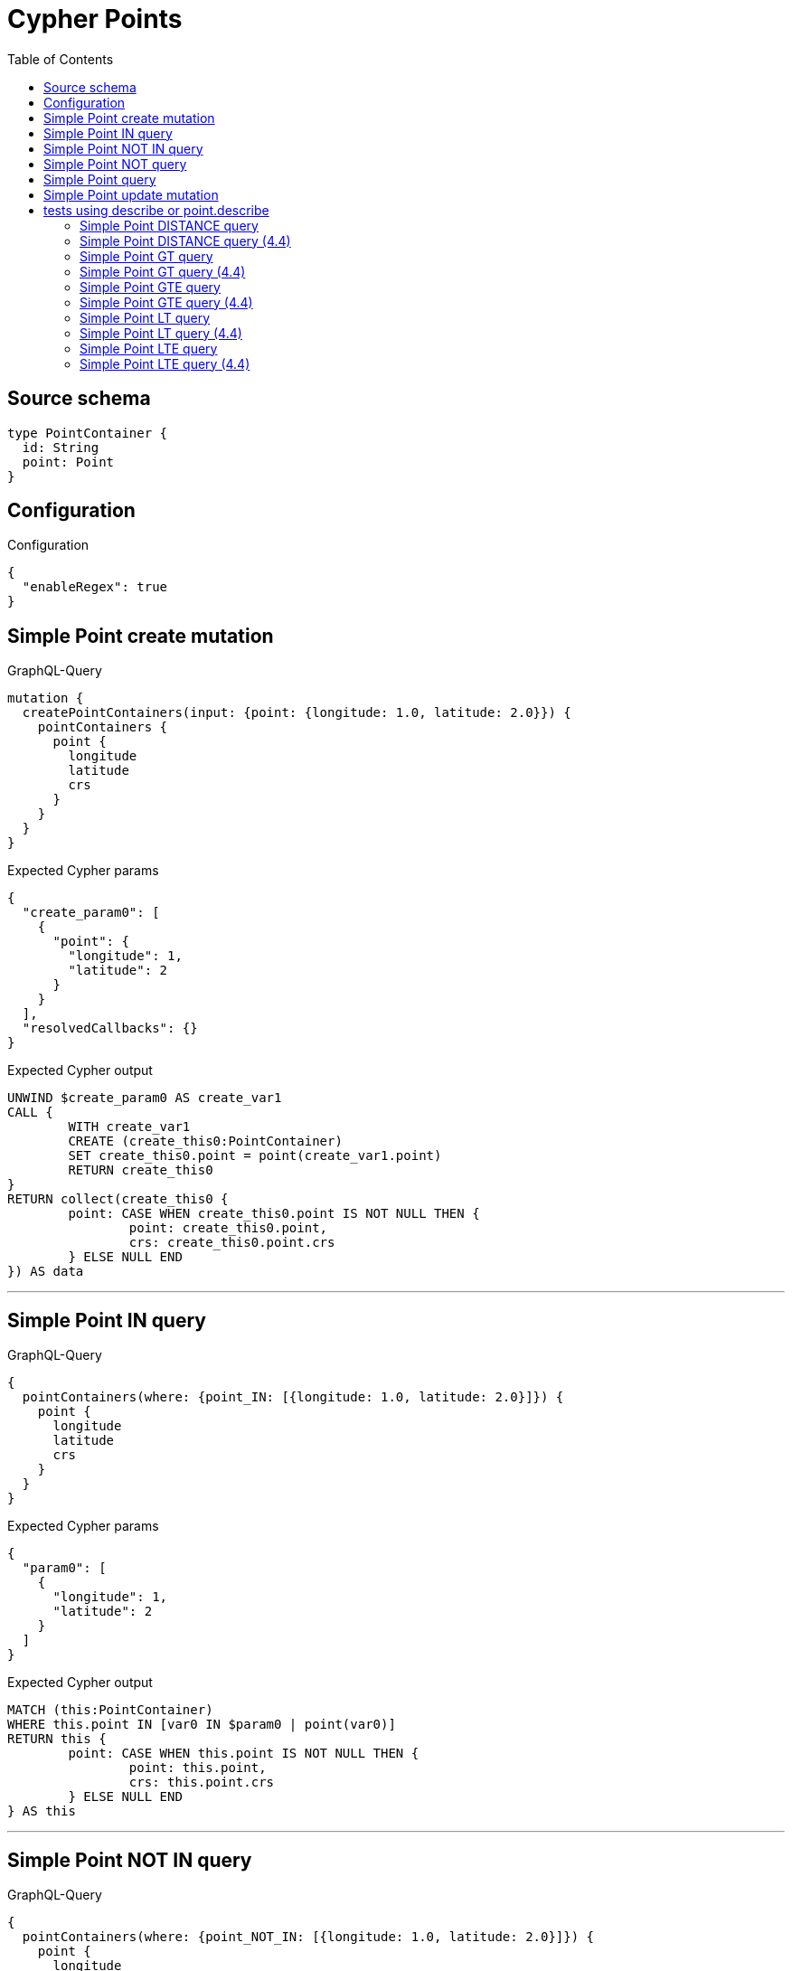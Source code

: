 :toc:

= Cypher Points

== Source schema

[source,graphql,schema=true]
----
type PointContainer {
  id: String
  point: Point
}
----

== Configuration

.Configuration
[source,json,schema-config=true]
----
{
  "enableRegex": true
}
----
== Simple Point create mutation

.GraphQL-Query
[source,graphql]
----
mutation {
  createPointContainers(input: {point: {longitude: 1.0, latitude: 2.0}}) {
    pointContainers {
      point {
        longitude
        latitude
        crs
      }
    }
  }
}
----

.Expected Cypher params
[source,json]
----
{
  "create_param0": [
    {
      "point": {
        "longitude": 1,
        "latitude": 2
      }
    }
  ],
  "resolvedCallbacks": {}
}
----

.Expected Cypher output
[source,cypher]
----
UNWIND $create_param0 AS create_var1
CALL {
	WITH create_var1
	CREATE (create_this0:PointContainer)
	SET create_this0.point = point(create_var1.point)
	RETURN create_this0
}
RETURN collect(create_this0 {
	point: CASE WHEN create_this0.point IS NOT NULL THEN {
		point: create_this0.point,
		crs: create_this0.point.crs
	} ELSE NULL END
}) AS data
----

'''

== Simple Point IN query

.GraphQL-Query
[source,graphql]
----
{
  pointContainers(where: {point_IN: [{longitude: 1.0, latitude: 2.0}]}) {
    point {
      longitude
      latitude
      crs
    }
  }
}
----

.Expected Cypher params
[source,json]
----
{
  "param0": [
    {
      "longitude": 1,
      "latitude": 2
    }
  ]
}
----

.Expected Cypher output
[source,cypher]
----
MATCH (this:PointContainer)
WHERE this.point IN [var0 IN $param0 | point(var0)]
RETURN this {
	point: CASE WHEN this.point IS NOT NULL THEN {
		point: this.point,
		crs: this.point.crs
	} ELSE NULL END
} AS this
----

'''

== Simple Point NOT IN query

.GraphQL-Query
[source,graphql]
----
{
  pointContainers(where: {point_NOT_IN: [{longitude: 1.0, latitude: 2.0}]}) {
    point {
      longitude
      latitude
      crs
    }
  }
}
----

.Expected Cypher params
[source,json]
----
{
  "param0": [
    {
      "longitude": 1,
      "latitude": 2
    }
  ]
}
----

.Expected Cypher output
[source,cypher]
----
MATCH (this:PointContainer)
WHERE NOT (this.point IN [var0 IN $param0 | point(var0)])
RETURN this {
	point: CASE WHEN this.point IS NOT NULL THEN {
		point: this.point,
		crs: this.point.crs
	} ELSE NULL END
} AS this
----

'''

== Simple Point NOT query

.GraphQL-Query
[source,graphql]
----
{
  pointContainers(where: {point_NOT: {longitude: 1.0, latitude: 2.0}}) {
    point {
      longitude
      latitude
    }
  }
}
----

.Expected Cypher params
[source,json]
----
{
  "param0": {
    "longitude": 1,
    "latitude": 2
  }
}
----

.Expected Cypher output
[source,cypher]
----
MATCH (this:PointContainer)
WHERE NOT (this.point = point($param0))
RETURN this {
	point: CASE WHEN this.point IS NOT NULL THEN {
		point: this.point
	} ELSE NULL END
} AS this
----

'''

== Simple Point query

.GraphQL-Query
[source,graphql]
----
{
  pointContainers(where: {point: {longitude: 1.0, latitude: 2.0}}) {
    point {
      longitude
      latitude
      crs
    }
  }
}
----

.Expected Cypher params
[source,json]
----
{
  "param0": {
    "longitude": 1,
    "latitude": 2
  }
}
----

.Expected Cypher output
[source,cypher]
----
MATCH (this:PointContainer)
WHERE this.point = point($param0)
RETURN this {
	point: CASE WHEN this.point IS NOT NULL THEN {
		point: this.point,
		crs: this.point.crs
	} ELSE NULL END
} AS this
----

'''

== Simple Point update mutation

.GraphQL-Query
[source,graphql]
----
mutation {
  updatePointContainers(
    where: {id: "id"}
    update: {point: {longitude: 1.0, latitude: 2.0}}
  ) {
    pointContainers {
      point {
        longitude
        latitude
        crs
      }
    }
  }
}
----

.Expected Cypher params
[source,json]
----
{
  "param0": "id",
  "this_update_point": {
    "longitude": 1,
    "latitude": 2
  },
  "resolvedCallbacks": {}
}
----

.Expected Cypher output
[source,cypher]
----
MATCH (this:PointContainer)
WHERE this.id = $param0
SET this.point = point($this_update_point)
RETURN collect(DISTINCT this {
	point: CASE WHEN this.point IS NOT NULL THEN {
		point: this.point,
		crs: this.point.crs
	} ELSE NULL END
}) AS data
----

'''

== tests using describe or point.describe

=== Simple Point DISTANCE query

.GraphQL-Query
[source,graphql]
----
{
  pointContainers(
    where: {point_DISTANCE: {point: {longitude: 1.1, latitude: 2.2}, distance: 3.3}}
  ) {
    point {
      longitude
      latitude
    }
  }
}
----

.Expected Cypher params
[source,json]
----
{
  "param0": {
    "point": {
      "longitude": 1.1,
      "latitude": 2.2
    },
    "distance": 3.3
  }
}
----

.Expected Cypher output
[source,cypher]
----
MATCH (this:PointContainer)
WHERE distance(this.point, point($param0.point)) = $param0.distance
RETURN this {
	point: CASE WHEN this.point IS NOT NULL THEN {
		point: this.point
	} ELSE NULL END
} AS this
----

'''

=== Simple Point DISTANCE query (4.4)

.GraphQL-Query
[source,graphql]
----
{
  pointContainers(
    where: {point_DISTANCE: {point: {longitude: 1.1, latitude: 2.2}, distance: 3.3}}
  ) {
    point {
      longitude
      latitude
    }
  }
}
----

.Expected Cypher params
[source,json]
----
{
  "param0": {
    "point": {
      "longitude": 1.1,
      "latitude": 2.2
    },
    "distance": 3.3
  }
}
----

.Expected Cypher output
[source,cypher]
----
MATCH (this:PointContainer)
WHERE point.distance(this.point, point($param0.point)) = $param0.distance
RETURN this {
	point: CASE WHEN this.point IS NOT NULL THEN {
		point: this.point
	} ELSE NULL END
} AS this
----

'''

=== Simple Point GT query

.GraphQL-Query
[source,graphql]
----
{
  pointContainers(
    where: {point_GT: {point: {longitude: 1.1, latitude: 2.2}, distance: 3.3}}
  ) {
    point {
      longitude
      latitude
    }
  }
}
----

.Expected Cypher params
[source,json]
----
{
  "param0": {
    "point": {
      "longitude": 1.1,
      "latitude": 2.2
    },
    "distance": 3.3
  }
}
----

.Expected Cypher output
[source,cypher]
----
MATCH (this:PointContainer)
WHERE distance(this.point, point($param0.point)) > $param0.distance
RETURN this {
	point: CASE WHEN this.point IS NOT NULL THEN {
		point: this.point
	} ELSE NULL END
} AS this
----

'''

=== Simple Point GT query (4.4)

.GraphQL-Query
[source,graphql]
----
{
  pointContainers(
    where: {point_GT: {point: {longitude: 1.1, latitude: 2.2}, distance: 3.3}}
  ) {
    point {
      longitude
      latitude
    }
  }
}
----

.Expected Cypher params
[source,json]
----
{
  "param0": {
    "point": {
      "longitude": 1.1,
      "latitude": 2.2
    },
    "distance": 3.3
  }
}
----

.Expected Cypher output
[source,cypher]
----
MATCH (this:PointContainer)
WHERE point.distance(this.point, point($param0.point)) > $param0.distance
RETURN this {
	point: CASE WHEN this.point IS NOT NULL THEN {
		point: this.point
	} ELSE NULL END
} AS this
----

'''

=== Simple Point GTE query

.GraphQL-Query
[source,graphql]
----
{
  pointContainers(
    where: {point_GTE: {point: {longitude: 1.1, latitude: 2.2}, distance: 3.3}}
  ) {
    point {
      longitude
      latitude
    }
  }
}
----

.Expected Cypher params
[source,json]
----
{
  "param0": {
    "point": {
      "longitude": 1.1,
      "latitude": 2.2
    },
    "distance": 3.3
  }
}
----

.Expected Cypher output
[source,cypher]
----
MATCH (this:PointContainer)
WHERE distance(this.point, point($param0.point)) >= $param0.distance
RETURN this {
	point: CASE WHEN this.point IS NOT NULL THEN {
		point: this.point
	} ELSE NULL END
} AS this
----

'''

=== Simple Point GTE query (4.4)

.GraphQL-Query
[source,graphql]
----
{
  pointContainers(
    where: {point_GTE: {point: {longitude: 1.1, latitude: 2.2}, distance: 3.3}}
  ) {
    point {
      longitude
      latitude
    }
  }
}
----

.Expected Cypher params
[source,json]
----
{
  "param0": {
    "point": {
      "longitude": 1.1,
      "latitude": 2.2
    },
    "distance": 3.3
  }
}
----

.Expected Cypher output
[source,cypher]
----
MATCH (this:PointContainer)
WHERE point.distance(this.point, point($param0.point)) >= $param0.distance
RETURN this {
	point: CASE WHEN this.point IS NOT NULL THEN {
		point: this.point
	} ELSE NULL END
} AS this
----

'''

=== Simple Point LT query

.GraphQL-Query
[source,graphql]
----
{
  pointContainers(
    where: {point_LT: {point: {longitude: 1.1, latitude: 2.2}, distance: 3.3}}
  ) {
    point {
      longitude
      latitude
    }
  }
}
----

.Expected Cypher params
[source,json]
----
{
  "param0": {
    "point": {
      "longitude": 1.1,
      "latitude": 2.2
    },
    "distance": 3.3
  }
}
----

.Expected Cypher output
[source,cypher]
----
MATCH (this:PointContainer)
WHERE distance(this.point, point($param0.point)) < $param0.distance
RETURN this {
	point: CASE WHEN this.point IS NOT NULL THEN {
		point: this.point
	} ELSE NULL END
} AS this
----

'''

=== Simple Point LT query (4.4)

.GraphQL-Query
[source,graphql]
----
{
  pointContainers(
    where: {point_LT: {point: {longitude: 1.1, latitude: 2.2}, distance: 3.3}}
  ) {
    point {
      longitude
      latitude
    }
  }
}
----

.Expected Cypher params
[source,json]
----
{
  "param0": {
    "point": {
      "longitude": 1.1,
      "latitude": 2.2
    },
    "distance": 3.3
  }
}
----

.Expected Cypher output
[source,cypher]
----
MATCH (this:PointContainer)
WHERE point.distance(this.point, point($param0.point)) < $param0.distance
RETURN this {
	point: CASE WHEN this.point IS NOT NULL THEN {
		point: this.point
	} ELSE NULL END
} AS this
----

'''

=== Simple Point LTE query

.GraphQL-Query
[source,graphql]
----
{
  pointContainers(
    where: {point_LTE: {point: {longitude: 1.1, latitude: 2.2}, distance: 3.3}}
  ) {
    point {
      longitude
      latitude
    }
  }
}
----

.Expected Cypher params
[source,json]
----
{
  "param0": {
    "point": {
      "longitude": 1.1,
      "latitude": 2.2
    },
    "distance": 3.3
  }
}
----

.Expected Cypher output
[source,cypher]
----
MATCH (this:PointContainer)
WHERE distance(this.point, point($param0.point)) <= $param0.distance
RETURN this {
	point: CASE WHEN this.point IS NOT NULL THEN {
		point: this.point
	} ELSE NULL END
} AS this
----

'''

=== Simple Point LTE query (4.4)

.GraphQL-Query
[source,graphql]
----
{
  pointContainers(
    where: {point_LTE: {point: {longitude: 1.1, latitude: 2.2}, distance: 3.3}}
  ) {
    point {
      longitude
      latitude
    }
  }
}
----

.Expected Cypher params
[source,json]
----
{
  "param0": {
    "point": {
      "longitude": 1.1,
      "latitude": 2.2
    },
    "distance": 3.3
  }
}
----

.Expected Cypher output
[source,cypher]
----
MATCH (this:PointContainer)
WHERE point.distance(this.point, point($param0.point)) <= $param0.distance
RETURN this {
	point: CASE WHEN this.point IS NOT NULL THEN {
		point: this.point
	} ELSE NULL END
} AS this
----

'''


